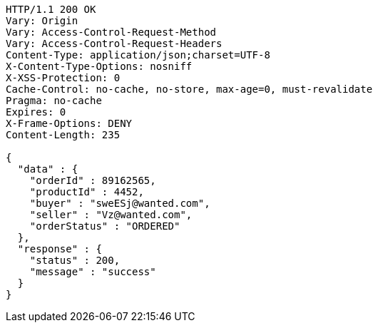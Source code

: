 [source,http,options="nowrap"]
----
HTTP/1.1 200 OK
Vary: Origin
Vary: Access-Control-Request-Method
Vary: Access-Control-Request-Headers
Content-Type: application/json;charset=UTF-8
X-Content-Type-Options: nosniff
X-XSS-Protection: 0
Cache-Control: no-cache, no-store, max-age=0, must-revalidate
Pragma: no-cache
Expires: 0
X-Frame-Options: DENY
Content-Length: 235

{
  "data" : {
    "orderId" : 89162565,
    "productId" : 4452,
    "buyer" : "sweESj@wanted.com",
    "seller" : "Vz@wanted.com",
    "orderStatus" : "ORDERED"
  },
  "response" : {
    "status" : 200,
    "message" : "success"
  }
}
----
